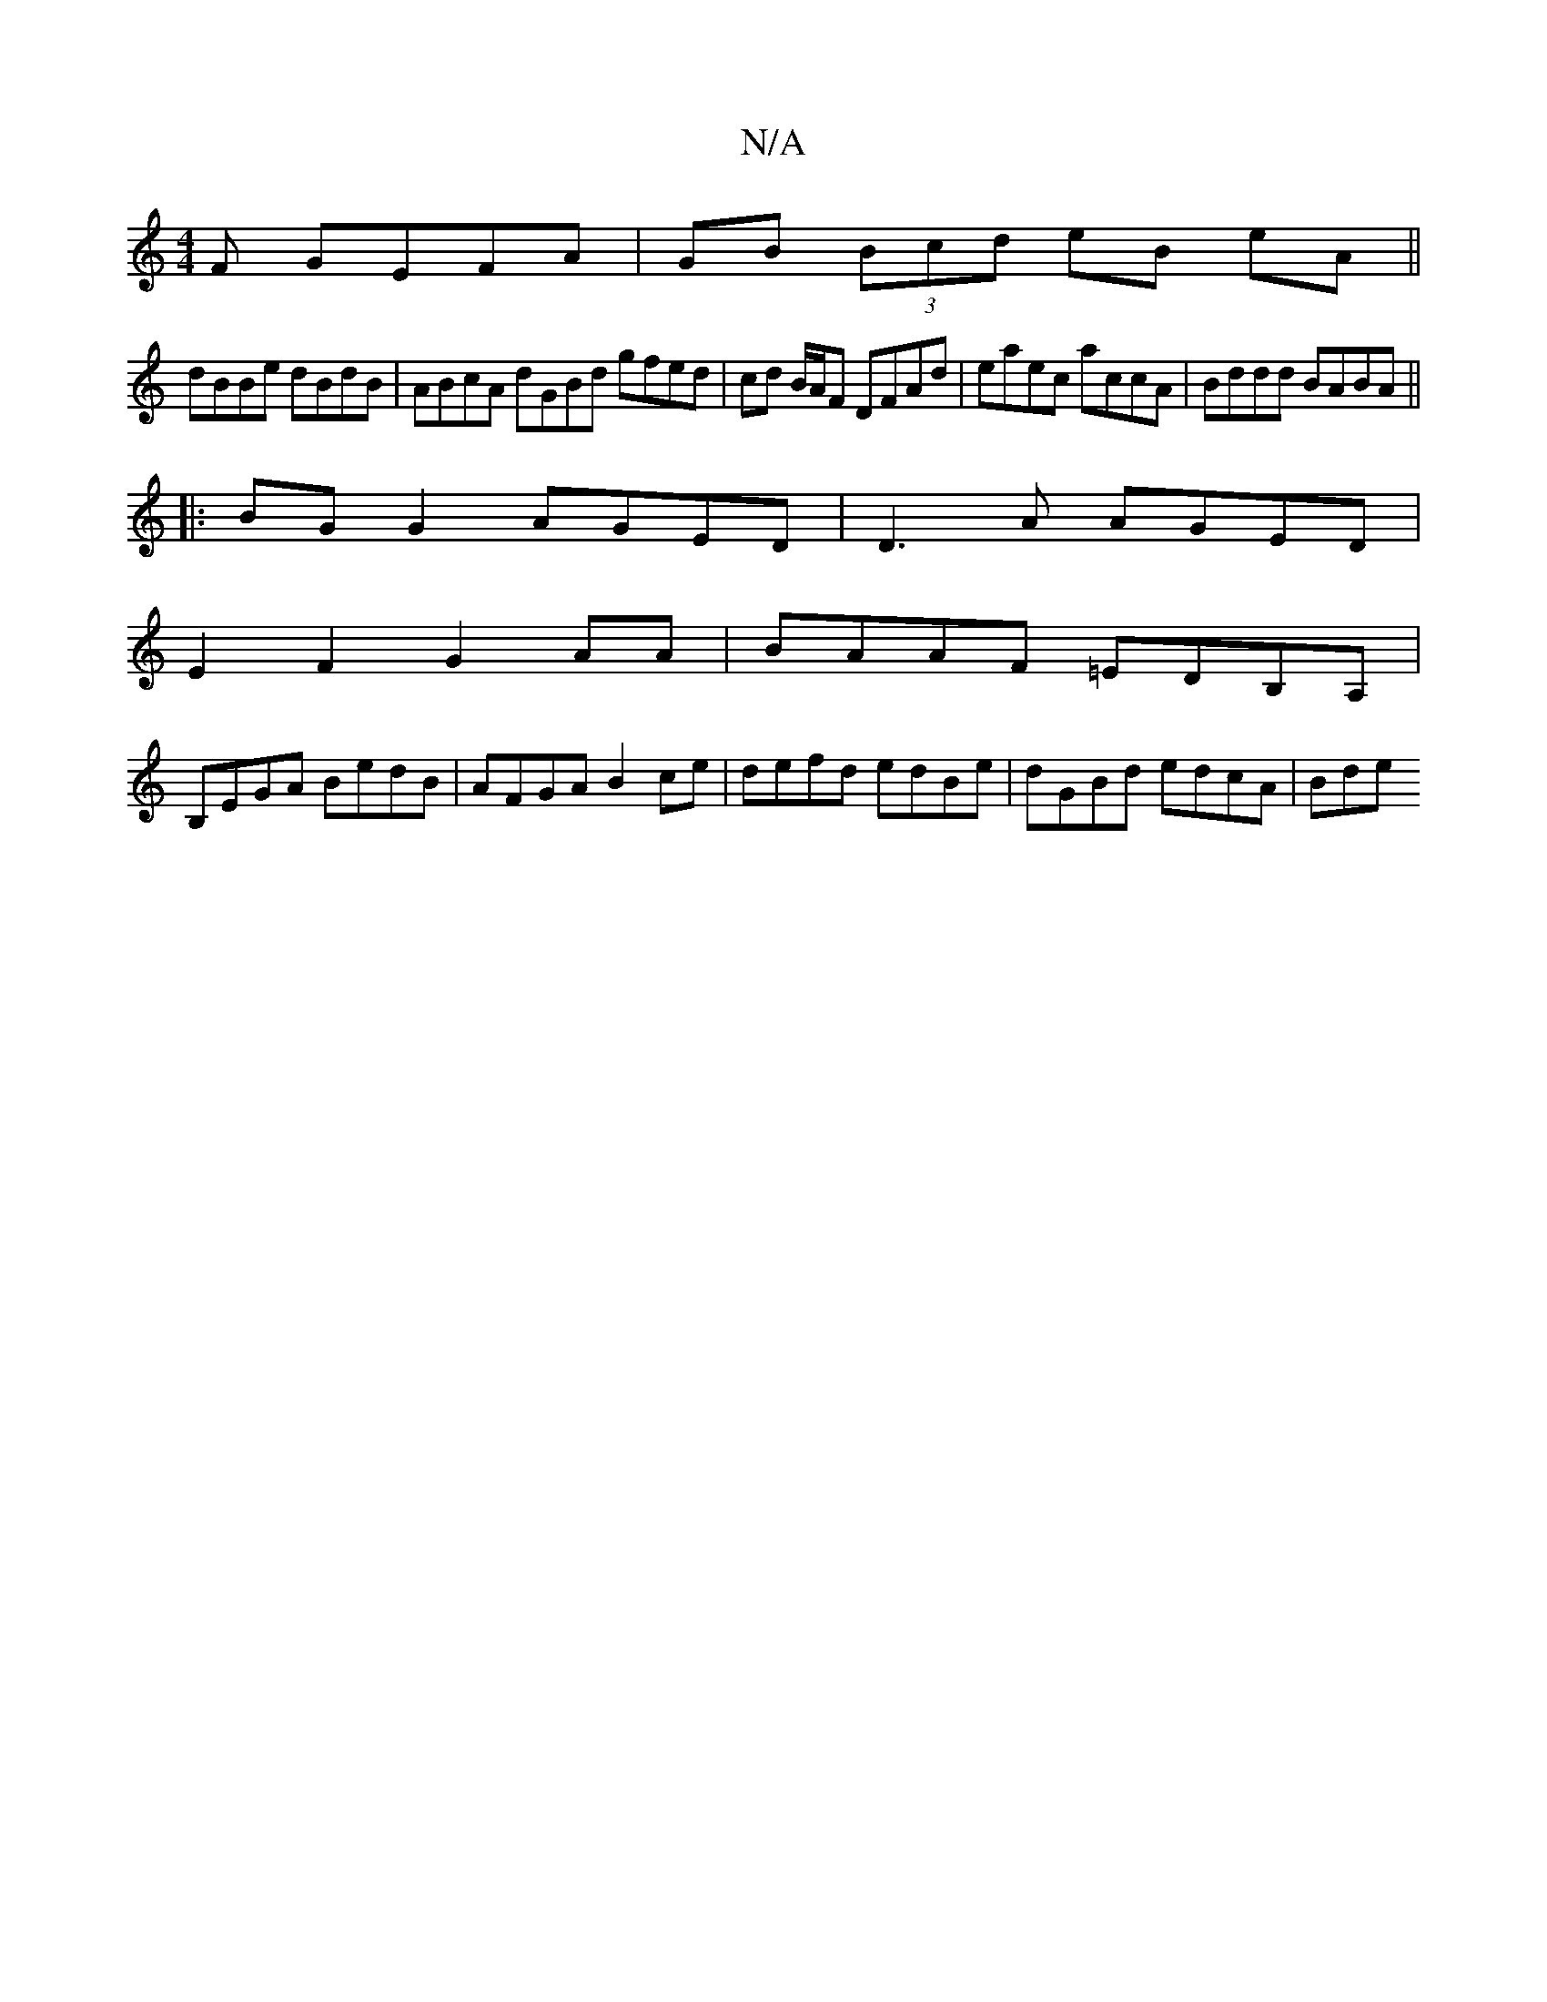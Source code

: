 X:1
T:N/A
M:4/4
R:N/A
K:Cmajor
F GEFA|GB (3Bcd eB eA||
dBBe dBdB | ABcA dGBd gfed | cd B/A/F DFAd | eaec accA | Bddd BABA ||
|:BG G2 AGED | D3A AGED |
 E2F2 G2AA | BAAF =EDB,A, |
B,EGA BedB | AFGA B2ce | defd edBe | dGBd edcA | Bde